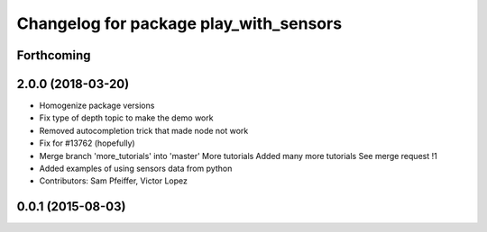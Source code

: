 ^^^^^^^^^^^^^^^^^^^^^^^^^^^^^^^^^^^^^^^
Changelog for package play_with_sensors
^^^^^^^^^^^^^^^^^^^^^^^^^^^^^^^^^^^^^^^

Forthcoming
-----------

2.0.0 (2018-03-20)
------------------
* Homogenize package versions
* Fix type of depth topic to make the demo work
* Removed autocompletion trick that made node not work
* Fix for #13762 (hopefully)
* Merge branch 'more_tutorials' into 'master'
  More tutorials
  Added many more tutorials
  See merge request !1
* Added examples of using sensors data from python
* Contributors: Sam Pfeiffer, Victor Lopez

0.0.1 (2015-08-03)
------------------
